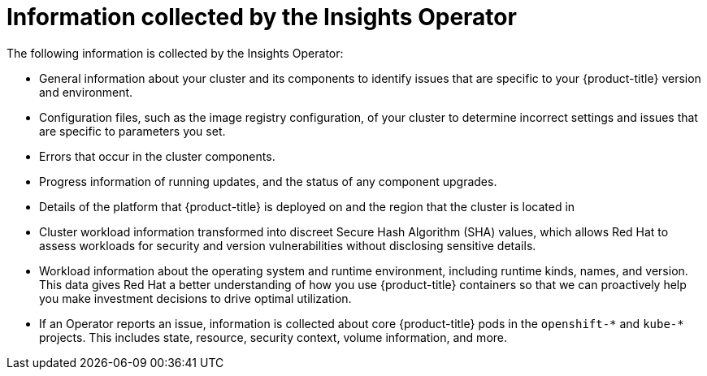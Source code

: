 // Module included in the following assemblies:
//
// * support/remote_health_monitoring/about-remote-health-monitoring.adoc

[id="insights-operator-what-information-is-collected_{context}"]
= Information collected by the Insights Operator

The following information is collected by the Insights Operator:

* General information about your cluster and its components to identify issues that are specific to your {product-title} version and environment.
* Configuration files, such as the image registry configuration, of your cluster to determine incorrect settings and issues that are specific to parameters you set.
* Errors that occur in the cluster components.
* Progress information of running updates, and the status of any component upgrades.
* Details of the platform that {product-title} is deployed on and the region that the cluster is located in
ifndef::openshift-dedicated[]
* Cluster workload information transformed into discreet Secure Hash Algorithm (SHA) values, which allows Red{nbsp}Hat to assess workloads for security and version vulnerabilities without disclosing sensitive details.
* Workload information about the operating system and runtime environment, including runtime kinds, names, and version. This data gives Red{nbsp}Hat a better understanding of how you use {product-title} containers so that we can proactively help you make investment decisions to drive optimal utilization.

endif::openshift-dedicated[]
* If an Operator reports an issue, information is collected about core {product-title} pods in the `openshift-&#42;` and `kube-&#42;` projects. This includes state, resource, security context, volume information, and more.